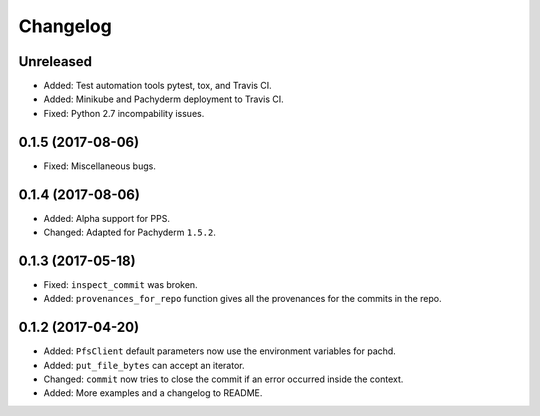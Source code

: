 
Changelog
=========

Unreleased
----------

* Added: Test automation tools pytest, tox, and Travis CI.
* Added: Minikube and Pachyderm deployment to Travis CI.
* Fixed: Python 2.7 incompability issues.

0.1.5 (2017-08-06)
------------------

* Fixed: Miscellaneous bugs.

0.1.4 (2017-08-06)
------------------

* Added: Alpha support for PPS.
* Changed: Adapted for Pachyderm ``1.5.2``.

0.1.3 (2017-05-18)
------------------

* Fixed: ``inspect_commit`` was broken.
* Added: ``provenances_for_repo`` function gives all the provenances for the commits in the repo.

0.1.2 (2017-04-20)
------------------

* Added: ``PfsClient`` default parameters now use the environment variables for pachd.
* Added: ``put_file_bytes`` can accept an iterator.
* Changed: ``commit`` now tries to close the commit if an error occurred inside the context.
* Added: More examples and a changelog to README.

